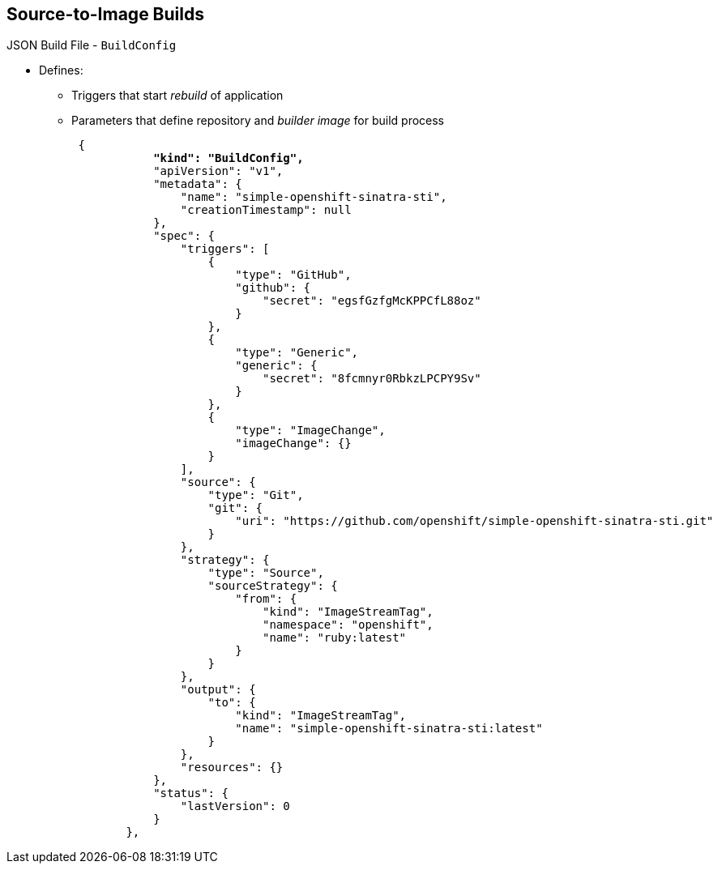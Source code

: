 == Source-to-Image Builds

.JSON Build File - `BuildConfig`

* Defines:
** Triggers that start _rebuild_ of application
** Parameters that define repository and _builder image_ for build process
+
[subs="verbatim,macros"]
----
 {
            pass:quotes[*"kind": "BuildConfig",*]
            "apiVersion": "v1",
            "metadata": {
                "name": "simple-openshift-sinatra-sti",
                "creationTimestamp": null
            },
            "spec": {
                "triggers": [
                    {
                        "type": "GitHub",
                        "github": {
                            "secret": "egsfGzfgMcKPPCfL88oz"
                        }
                    },
                    {
                        "type": "Generic",
                        "generic": {
                            "secret": "8fcmnyr0RbkzLPCPY9Sv"
                        }
                    },
                    {
                        "type": "ImageChange",
                        "imageChange": {}
                    }
                ],
                "source": {
                    "type": "Git",
                    "git": {
                        "uri": "https://github.com/openshift/simple-openshift-sinatra-sti.git"
                    }
                },
                "strategy": {
                    "type": "Source",
                    "sourceStrategy": {
                        "from": {
                            "kind": "ImageStreamTag",
                            "namespace": "openshift",
                            "name": "ruby:latest"
                        }
                    }
                },
                "output": {
                    "to": {
                        "kind": "ImageStreamTag",
                        "name": "simple-openshift-sinatra-sti:latest"
                    }
                },
                "resources": {}
            },
            "status": {
                "lastVersion": 0
            }
        },
----


ifdef::showscript[]

=== Transcript

The `BuildConfig` section defines the triggers that start a rebuild of your
 application and the parameters that define the repository and the builder image
  that the build process uses.


endif::showscript[]
